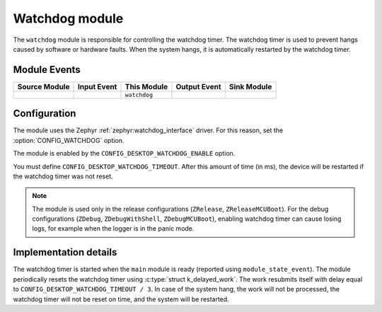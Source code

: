 .. _nrf_desktop_watchdog:

Watchdog module
###############

The ``watchdog`` module is responsible for controlling the watchdog timer.
The watchdog timer is used to prevent hangs caused by software or hardware faults.
When the system hangs, it is automatically restarted by the watchdog timer.

Module Events
*************

+----------------+-------------+--------------+-----------------+------------------+
| Source Module  | Input Event | This Module  | Output Event    | Sink Module      |
+================+=============+==============+=================+==================+
|                |             | ``watchdog`` |                 |                  |
+----------------+-------------+--------------+-----------------+------------------+

Configuration
*************

The module uses the Zephyr :ref:`zephyr:watchdog_interface` driver.
For this reason, set the :option:`CONFIG_WATCHDOG` option.

The module is enabled by the ``CONFIG_DESKTOP_WATCHDOG_ENABLE`` option.

You must define ``CONFIG_DESKTOP_WATCHDOG_TIMEOUT``.
After this amount of time (in ms), the device will be restarted if the watchdog timer was not reset.

.. note::
  The module is used only in the release configurations (``ZRelease``, ``ZReleaseMCUBoot``).
  For the debug configurations (``ZDebug``, ``ZDebugWithShell``, ``ZDebugMCUBoot``), enabling watchdog timer can cause losing logs, for example when the logger is in the panic mode.

Implementation details
**********************

The watchdog timer is started when the ``main`` module is ready (reported using ``module_state_event``).
The module periodically resets the watchdog timer using :c:type:`struct k_delayed_work`.
The work resubmits itself with delay equal to ``CONFIG_DESKTOP_WATCHDOG_TIMEOUT / 3``.
In case of the system hang, the work will not be processed, the watchdog timer will not be reset on time, and the system will be restarted.
